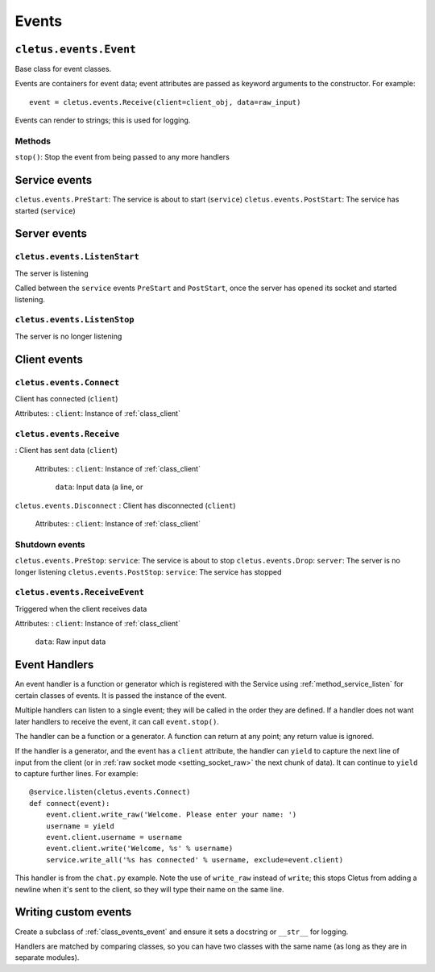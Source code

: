 ======
Events
======

.. _class_events_event:

``cletus.events.Event``
=======================

Base class for event classes.

Events are containers for event data; event attributes are passed as keyword
arguments to the constructor. For example::

    event = cletus.events.Receive(client=client_obj, data=raw_input)

Events can render to strings; this is used for logging.

Methods
-------

``stop()``:     Stop the event from being passed to any more handlers


Service events
==============

``cletus.events.PreStart``:     The service is about to start (``service``)
``cletus.events.PostStart``:    The service has started (``service``)


Server events
=============

``cletus.events.ListenStart``
-----------------------------

The server is listening

Called between the ``service`` events ``PreStart`` and ``PostStart``, once
the server has opened its socket and started listening.

``cletus.events.ListenStop``
----------------------------

The server is no longer listening


Client events
=============

``cletus.events.Connect``
-------------------------

Client has connected (``client``)

Attributes:
:   ``client``:     Instance of :ref:`class_client`


.. _class_events_receive:

``cletus.events.Receive``
-------------------------
:   Client has sent data (``client``)
    
    Attributes:
    :   ``client``:     Instance of :ref:`class_client`
        ``data``:       Input data (a line, or 

``cletus.events.Disconnect``
:   Client has disconnected (``client``)

    Attributes:
    :   ``client``:     Instance of :ref:`class_client`


Shutdown events
---------------
``cletus.events.PreStop``:      ``service``: The service is about to stop
``cletus.events.Drop``:         ``server``: The server is no longer listening
``cletus.events.PostStop``:     ``service``: The service has stopped


.. _class_receiveevent:

``cletus.events.ReceiveEvent``
------------------------------

Triggered when the client receives data

Attributes:
:   ``client``:     Instance of :ref:`class_client`
    ``data``:       Raw input data


.. _event_handlers:

Event Handlers
==============

An event handler is a function or generator which is registered with the
Service using :ref:`method_service_listen` for certain classes of events.
It is passed the instance of the event.

Multiple handlers can listen to a single event; they will be called in the
order they are defined. If a handler does not want later handlers to receive
the event, it can call ``event.stop()``.

The handler can be a function or a generator. A function can return at any
point; any return value is ignored.

If the handler is a generator, and the event has a ``client`` attribute, the
handler can ``yield`` to capture the next line of input from the client (or in
:ref:`raw socket mode <setting_socket_raw>` the next chunk of data). It can
continue to ``yield`` to capture further lines. For example::

    @service.listen(cletus.events.Connect)
    def connect(event):
        event.client.write_raw('Welcome. Please enter your name: ')
        username = yield
        event.client.username = username
        event.client.write('Welcome, %s' % username)
        service.write_all('%s has connected' % username, exclude=event.client)

This handler is from the ``chat.py`` example. Note the use of ``write_raw``
instead of ``write``; this stops Cletus from adding a newline when it's sent to
the client, so they will type their name on the same line.


Writing custom events
=====================

Create a subclass of :ref:`class_events_event` and ensure it sets a docstring
or ``__str__`` for logging.

Handlers are matched by comparing classes, so you can have two classes with the
same name (as long as they are in separate modules).
